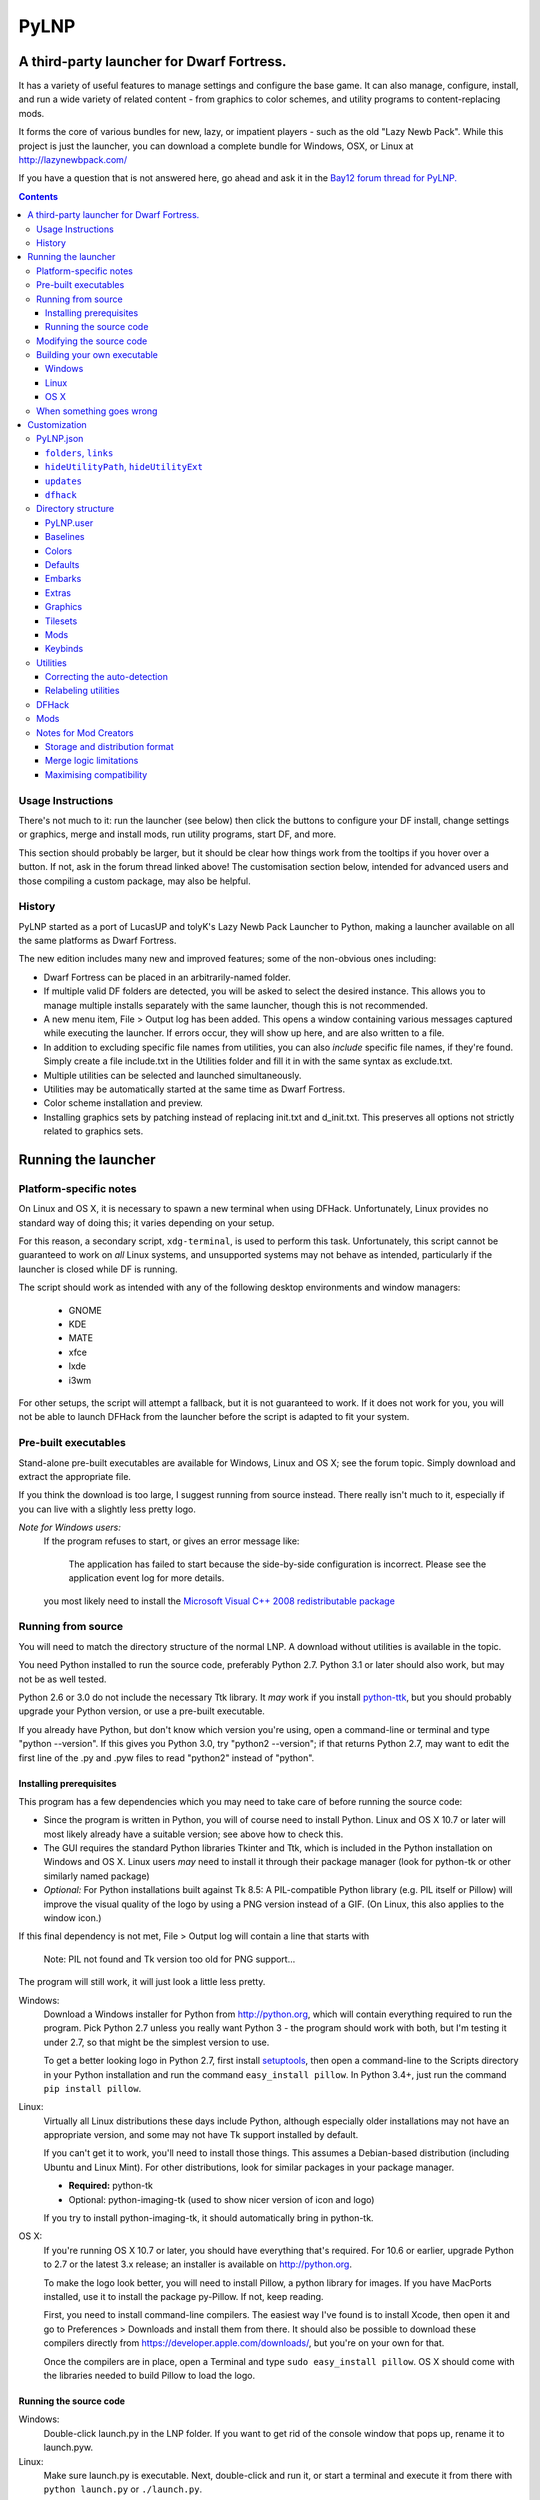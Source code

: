 =====
PyLNP
=====
------------------------------------------
A third-party launcher for Dwarf Fortress.
------------------------------------------

It has a variety of useful features to manage settings and configure the base
game.  It can also manage, configure, install, and run a wide variety of
related content - from graphics to color schemes, and utility programs to
content-replacing mods.

It forms the core of various bundles for new, lazy, or impatient players -
such as the old "Lazy Newb Pack".  While this project is just the launcher,
you can download a complete bundle for Windows, OSX, or Linux at
http://lazynewbpack.com/

If you have a question that is not answered here, go ahead and ask it in the
`Bay12 forum thread for PyLNP.`__

.. __: http://www.bay12forums.com/smf/index.php?topic=140808

.. contents::

Usage Instructions
==================
There's not much to it:  run the launcher (see below) then click the buttons
to configure your DF install, change settings or graphics, merge and install
mods, run utility programs, start DF, and more.

This section should probably be larger, but it should be clear how things
work from the tooltips if you hover over a button.  If not, ask in the forum
thread linked above!  The customisation section below, intended for advanced
users and those compiling a custom package, may also be helpful.

History
=======
PyLNP started as a port of LucasUP and tolyK's Lazy Newb Pack Launcher to
Python, making a launcher available on all the same platforms as Dwarf
Fortress.

The new edition includes many new and improved features; some of the
non-obvious ones including:

- Dwarf Fortress can be placed in an arbitrarily-named folder.
- If multiple valid DF folders are detected, you will be asked to select the
  desired instance. This allows you to manage multiple installs separately with
  the same launcher, though this is not recommended.
- A new menu item, File > Output log has been added. This opens a window
  containing various messages captured while executing the launcher. If errors
  occur, they will show up here, and are also written to a file.
- In addition to excluding specific file names from utilities, you can also
  *include* specific file names, if they're found. Simply create a file
  include.txt in the Utilities folder and fill it in with the same syntax as
  exclude.txt.
- Multiple utilities can be selected and launched simultaneously.
- Utilities may be automatically started at the same time as Dwarf Fortress.
- Color scheme installation and preview.
- Installing graphics sets by patching instead of replacing init.txt and
  d_init.txt. This preserves all options not strictly related to graphics sets.

--------------------
Running the launcher
--------------------

Platform-specific notes
=======================
On Linux and OS X, it is necessary to spawn a new terminal when using DFHack.
Unfortunately, Linux provides no standard way of doing this; it varies
depending on your setup.

For this reason, a secondary script, ``xdg-terminal``, is used to perform
this task. Unfortunately, this script cannot be guaranteed to work on *all*
Linux systems, and unsupported systems may not behave as intended,
particularly if the launcher is closed while DF is running.

The script should work as intended with any of the following desktop
environments and window managers:

 - GNOME
 - KDE
 - MATE
 - xfce
 - lxde
 - i3wm

For other setups, the script will attempt a fallback, but it is not
guaranteed to work. If it does not work for you, you will not be able to
launch DFHack from the launcher before the script is adapted to fit your
system.

Pre-built executables
=====================
Stand-alone pre-built executables are available for Windows, Linux and OS X;
see the forum topic. Simply download and extract the appropriate file.

If you think the download is too large, I suggest running from source
instead. There really isn't much to it, especially if you can live with a
slightly less pretty logo.

*Note for Windows users:*
  If the program refuses to start, or gives an error message like:

    The application has failed to start because the side-by-side configuration
    is incorrect. Please see the application event log for more
    details.

  you most likely need to install the `Microsoft Visual C++ 2008
  redistributable package`__

.. __: http://www.microsoft.com/en-us/download/details.aspx?id=29

Running from source
===================
You will need to match the directory structure of the normal LNP. A download
without utilities is available in the topic.

You need Python installed to run the source code, preferably Python 2.7.
Python 3.1 or later should also work, but may not be as well tested.

Python 2.6 or 3.0 do not include the necessary Ttk library. It *may* work if
you install python-ttk__, but you should probably upgrade your Python version,
or use a pre-built executable.

.. __: http://code.google.com/p/python-ttk/

If you already have Python, but don't know which version you're using, open a
command-line or terminal and type "python --version". If this gives you Python
3.0, try "python2 --version"; if that returns Python 2.7, may want to edit the
first line of the .py and .pyw files to read "python2" instead of "python".

Installing prerequisites
------------------------
This program has a few dependencies which you may need to take care of before
running the source code:

- Since the program is written in Python, you will of course need to install
  Python. Linux and OS X 10.7 or later will most likely already have a suitable
  version; see above how to check this.
- The GUI requires the standard Python libraries Tkinter and Ttk, which is
  included in the Python installation on Windows and OS X. Linux users *may*
  need to install it through their package manager (look for python-tk or other
  similarly named package)
- *Optional:* For Python installations built against Tk 8.5: A PIL-compatible
  Python library (e.g. PIL itself or Pillow) will improve the visual quality of
  the logo by using a PNG version instead of a GIF. (On Linux, this also
  applies to the window icon.)

If this final dependency is not met, File > Output log will contain a line
that starts with

  Note: PIL not found and Tk version too old for PNG support...

The program will still work, it will just look a little less pretty.

Windows:
  Download a Windows installer for Python from http://python.org, which will
  contain everything required to run the program. Pick Python 2.7 unless you
  really want Python 3 - the program should work with both, but I'm testing
  it under 2.7, so that might be the simplest version to use.

  To get a better looking logo in Python 2.7, first install setuptools__, then
  open a command-line to the Scripts directory in your Python installation and
  run the command ``easy_install pillow``.  In Python 3.4+, just run the
  command ``pip install pillow``.
  
.. __: https://pypi.python.org/pypi/setuptools/0.9.8#windows

Linux:
  Virtually all Linux distributions these days include Python, although
  especially older installations may not have an appropriate version, and
  some may not have Tk support installed by default.

  If you can't get it to work, you'll need to install those things. This
  assumes a Debian-based distribution (including Ubuntu and Linux Mint). For
  other distributions, look for similar packages in your package manager.

  - **Required:** python-tk
  - Optional: python-imaging-tk (used to show nicer version of icon and logo)

  If you try to install python-imaging-tk, it should automatically bring in
  python-tk.

OS X:
  If you're running OS X 10.7 or later, you should have everything that's
  required. For 10.6 or earlier, upgrade Python to 2.7 or the latest 3.x
  release; an installer is available on http://python.org.

  To make the logo look better, you will need to install Pillow, a python
  library for images. If you have MacPorts installed, use it to install the
  package py-Pillow. If not, keep reading.

  First, you need to install command-line compilers. The easiest way I've
  found is to install Xcode, then open it and go to Preferences > Downloads
  and install them from there. It should also be possible to download these
  compilers directly from https://developer.apple.com/downloads/, but you're
  on your own for that.

  Once the compilers are in place, open a Terminal and type ``sudo
  easy_install pillow``. OS X should come with the libraries needed to build
  Pillow to load the logo.

Running the source code
-----------------------
Windows:
  Double-click launch.py in the LNP folder. If you want to get rid of the
  console window that pops up, rename it to launch.pyw.
Linux:
  Make sure launch.py is executable. Next, double-click and run it, or start
  a terminal and execute it from there with ``python launch.py`` or
  ``./launch.py``.
OS X:
  OS X does not provide a way to launch a Python script from Finder, so start
  a terminal, navigate to the directory, and execute ``python launch.py`` or
  ``./launch.py``.

Modifying the source code
=========================
PyLNP is licensed under the ISC license (see COPYING.txt), which essentially
allows you to modify and distribute changes as you see fit. (This only
applies to the launcher. Any bundled utilities, graphics packs, etc. have
their own licenses; refer to those projects separately.)

Building your own executable
============================
If you want to make your own executable, you can do that. This is
particularly useful on OS X, which doesn't have any good way of launching a
Python script directly from Finder.

The executables are built using PyInstaller. If you want to use a different
executable generator, you'll need to do the appropriate modifications yourself.

These instructions are tested with Python 2.7, but should work with 3.x as
well. You may be able to substitute "easy_install" with "pip install".

Note:
  The resulting executable must be placed in the same directory as the LNP.py
  script is currently placed (it should be next to your Dwarf Fortress
  folder, and the LNP data folder). This is because it relies on a specific
  directory structure in order to find the Dwarf Fortress folder, as well as
  utilities, graphics packs, etc.

Windows
-------
Installing prerequisites:
  You'll need PyInstaller_, preferably version 2.0 or later.  The best way I've
  found to install that is to first install setuptools_, manually install
  pywin32_, and then run ``easy_install pyinstaller`` from the ``Scripts``
  directory in your Python installation.

.. _PyInstaller: http://www.pyinstaller.org/
.. _setuptools: https://pypi.python.org/pypi/setuptools/0.9.8#windows
.. _pywin32: http://sourceforge.net/projects/pywin32/files/pywin32

Building:
  Open the LNP directory in a Command Prompt and type "pyinstaller lnp.spec".
  Wait for the build to finish, and you will find a new folder named dist.
  Inside that folder is the stand-alone executable, named lnp.exe.

Linux
-----
Installing prerequisites:
  You'll need PyInstaller__, preferably version 2.0 or later:

.. __: http://www.pyinstaller.org/

  The easiest way to install it is to use your package manager to install it
  directly (if available), or first install python-pip from your package
  manager and then run ``sudo pip install pyinstaller`` in a terminal.

Building:
  Open the LNP directory in a Terminal and type ``pyinstaller lnp.spec``.
  Wait for the build to finish, and you will find a new folder named dist.
  Inside that folder is the stand-alone executable, named lnp.

OS X
----
Installing prerequisites:
  You'll need PyInstaller__, preferably version 2.0 or later:

.. __: http://www.pyinstaller.org/

  A simple way to install it is to open a terminal and type ``sudo
  easy_install pyinstaller``.

  You may also need to install command-line compilers; see above.

Building:
  Open the LNP directory in a Terminal and type ``pyinstaller lnp.spec``.
  Wait for the build to finish, and you will find a new folder named dist.
  Inside that folder is the application bundle, PyLNP.

When something goes wrong
=========================
You may experience error messages or similar issues while running the
program. As long as it has not crashed, you can retrieve these error messages
by opening File > Output log. The contents shown in here can be very useful
for fixing the problem, so include them if you report an error.

If the program *does* crash, you can look at stdout.txt and stderr.txt which
are automatically created in the application directory and show the same
contents as the output log inside the program. Note that these files get
overwritten every time the program launches.

Please be as specific as possible when reporting an error - tell exactly what
you were doing. If you were installing a graphics pack, mention which one
(provide a link to where you got it). If the problem is with a utility, make
sure the utility works if you launch it manually - if it doesn't, then it's a
problem with the utility, not with PyLNP.

-------------
Customization
-------------

Various aspects of PyLNP can be customized (e.g. for use in packs). This
section details how.

PyLNP.json
==========
For basic pack customization, a JSON file named PyLNP.json is used. This file
must be stored in either the base folder, or in the LNP folder (see below).
If both exist, the one in the LNP folder will be used.

This file configures several aspects of the launcher. All parts are optional
in the sense that the launcher will work even if nothing is there.

Each key in the file is documented below.

``folders``, ``links``
----------------------
``folders`` and ``links`` are both lists containing other lists. These are
used to populate the Folders and Links menu in the program.

Each entry is a list containing 2 values: the caption for the menu item, and
the destination to be opened when the menu item is activated. To insert a
separator, use a dash as a caption (``-``).

Folder paths are relative to the base directory. Use ``<df>`` as a
placeholder for the actual Dwarf Fortress directory.

Example::

  "folders": [
    ["Savegame folder","<df>/data/save"],
    ["Utilities folder","LNP/Utilities"],
    ["Graphics folder","LNP/Graphics"],
    ["-","-"],
    ["Main folder",""],
    ["LNP folder","LNP"],
    ["Dwarf Fortress folder","<df>"],
    ["Init folder","<df>/data/init"]
  ],
  links: [
    ["DF Homepage","http://www.bay12games.com/dwarves/"],
    ["DF Wiki","http://dwarffortresswiki.org/"],
    ["DF Forums","http://www.bay12forums.com/smf/"]
  ]

``hideUtilityPath``, ``hideUtilityExt``
---------------------------------------
These options control whether to hide the path and extension of utilities in
the utility list.

Using "DwarfTool/DwarfTool.exe" as an example:

  ``hideUtilityPath`` is false, ``hideUtilityExt`` is false:
    DwarfTool/DwarfTool.exe

  ``hideUtilityPath`` is false, ``hideUtilityExt`` is true:
    DwarfTool/DwarfTool

  ``hideUtilityPath`` is true, ``hideUtilityExt`` is false:
    DwarfTool.exe

  ``hideUtilityPath`` is true, ``hideUtilityExt`` is true:
    DwarfTool

Only the *last* folder name is ever displayed: if the full path is
"Utilities/Foo/DwarfTool", only "DwarfTool" will be shown for the path name.

For further customization of displayed utility titles, see "Relabeling
utilites" below.

``updates``
-----------
This object contains 4 strings, all used to check for pack updates.

``checkURL`` must point to a URL containing the latest version of your pack.
``versionRegex`` must be a regular expression that extracts the latest
version from the page contents of the aforementioned URL. If you don't
understand regular expressions, ask on the forums.
``downloadURL`` should point to the URL the user should be sent to if he
wants to update. Note that updating is not automatic: the user must take care
of the actual download and unpacking.
``packVersion`` contains the current version of your pack.

The pack is considered updated if the pack version does not match the version
extracted using the regular expression.

``dfhack``
----------
This is an object containing hacks that can be toggled on or off on the
DFHack tab.

Each individual hack consists of three elements: a title, a command to be
executed by DFHack, and a tooltip. The ``dfhack`` object should contain
subobjects where the title is used as the name of the key for a subobject,
and the subobject itself contains two keys: ``command`` and ``tooltip``.

Example::

    "dfhack": {
        "Partial Mouse Control": {
            "command": "mousequery edge enable",
            "tooltip": "allows scrolling by hovering near edge of map"
        },
        "Performance Tweaks": {
            "command": "repeat -time 3 months -command cleanowned x",
            "tooltip": "regularly confiscates worn clothes and old items"
        }
    }

Directory structure
===================
PyLNP expects to see the following directory structure::

  <base folder>
    <Dwarf Fortress main folder>
    LNP
      Baselines
      Colors
      Defaults
      Embarks
      Extras
      Graphics
      Keybinds
      Mods
      Tilesets
      Utilities

PyLNP itself may be placed anywhere, so long as it is somewhere inside the
base folder. It can be placed directly in the base folder, in a subfolder, in
a subfolder of a subfolder, etc. The base folder is determined by checking
the its own directory; if it cannot find a Dwarf Fortress folder, it will try
the parent folder, and continue in this manner until it finds a suitable
folder; that folder is considered the base folder.

Additionally, it will look for a configuration file PyLNP.json (see above) in
either the base folder, or the LNP folder. If both exist, it will use the one
in the LNP folder.

All currently available DF versions are supported. If multiple valid DF
folders are present, a selection dialog will be shown at the start of the
program.

The LNP folder and all subfolders are optional, but certain features will not
work properly.

On case-sensitive platforms (Linux, OS X), you must use either this exact
case, or all-lowercase names for each pre-defined folder name (e.g. ``LNP``
and ``lnp`` are both okay; ``Lnp`` is not.)

In all folders containing .txt files, any filename starting with ``README``
(arbitrary case) is ignored.

PyLNP.user
----------
This file, found in the base folder, contains user settings such as window
width and height. It should not be distributed if you make a pack.

Baselines
---------
This folder contains full unmodified raws for various versions of DF, and the
settings and images relevant to graphics packs.  These are used to rebuild
the reduced raws used by graphics packs and mods, and should not be modified
or removed - any new graphics or mod install would break.

Add versions by downloading the windows SDL edition of that version and
placing it in the folder (eg "df_40_15_win.zip"), or by attempting an action
that would require that baseline - such as installing a graphics pack - and
accepting the download.

Colors
------
This folder contains color schemes. As of DF 0.31.04, these are stored as
data/init/colors.txt in the Dwarf Fortress folder; in 0.31.03 and below, they
are contained in data/init/init.txt.

Saving the current color scheme only works with DF 0.31.04 or later.

Defaults
--------
This folder should contain two files: init.txt and d_init.txt. These files
will replace the corresponding files in data/init when the user clicks the
Defaults button.

Keep in mind that these files should be kept current with the DF installation
you are using - only use files matching your DF version.

For DF 0.31.03 and below: Only init.txt is used, since these versions do not
have d_init.txt.

Embarks
-------
This folder contains embark profiles, stored as
data/init/embark_profiles.txt. Multiple of these files can be installed at
once.

This feature is only available for DF 0.28.181.40a and later; for earlier
versions it will be hidden.

Extras
------
If this version of PyLNP has not yet been run on the selected DF
installation, any files in here will be copied to the Dwarf Fortress
directory on launch.

Graphics
--------
This folder contains graphics packs, consisting of data and raw folders.  Any
raws identical to vanilla files will be discarded; when installing a graphics
pack the remaining files will be copied over a set of vanilla raws and the
combination installed.  Through more complex merge logic, graphics can also
be used with mods and changed on most modded saves.

Tilesets
--------
This folder contains tilesets; individual image files that the user can use
for the FONT and GRAPHICS_FONT settings (and their fullscreen counterparts).
Tilesets can be installed through the graphics customisation tab, which reads
from <df>/data/art, as they are added to each graphics pack as the pack is
installed - especially useful for TwbT text tiles.

Mods
----
This folder contains mods for Dwarf Fortress, in the form of changes to the
defining raws (which define the content DF uses).  Mods use the same reduced
format for raws as graphics packs.

Keybinds
--------
This folder contains keybindings.

If you intend to use multiple versions of DF, note that legacy Windows and
Mac versions uses a different keybinding syntax, so files from newer
SDL-based versions are not compatible (and vice versa).

Utilities
=========
Each platform will auto-detect different file types in the Utilities pane.

Windows:
  ``*.exe``, ``*.jar``, ``*.bat``
Linux:
  ``*.jar``, ``*.sh``
OS X:
  ``*.app``, ``*.jar``, ``*.sh``

Correcting the auto-detection
-----------------------------
For some platforms, you may wish to include a utility not matched by the
above patterns. Also, some utilities may include subprograms that should not
appear in the list.

To correct these, you can use the files ``include.txt`` and ``exclude.txt``
in the Utilities directory. These files follow a simple format, similar to :
anything contained in square brackets is either included or excluded,
respectively, from the final list of utilities, while anything else is ignored.

Only filenames are considered in these lists; paths are ignored.

For example, to prevent the file ``libfoo.jar`` from appearing, add
``[libfoo.jar]`` to exclude.txt. To include a file ``bar.py``, add
``[bar.py]`` to include.txt.

Alternatively, you can also use the file ``utilities.txt`` to cover both
scenarios, as documented below.

Relabeling utilities
--------------------
By default, the title for a utility is derived from its filename. This can be
overriden using the file ``utilities.txt`` in the Utilites folder, and
tooltips can be added.

The basic syntax is similar to include.txt and exclude.txt detailed above:
anything in square brackets is an entry, while everything else is a comment.

Each entry consists of up to 3 fields, separated with a colon. The first
field specifies the filename to match, the second field provides an override
for the title, and the third field contains the tooltip to use for the utility.

Both title and tooltip are optional; if omitted or left blank, the default
will be used (default title and no tooltip).

To exclude a filename from the auto-detection, give it a title of
``EXCLUDE``. All other file names will be included in the detection, even if
they do not match the normal file name patterns.

Examples::

  [dwarftool.exe:DwarfTool:A utility to do stuff with your dwarves] Custom title and tooltip
  [bar.py] Not covered by auto-detection: any matches will be displayed with default title and no tooltip
  [lib_xyz.jar:EXCLUDE] Exclude lib_xyz.jar from the utility list
  [bar.exe::This is a tooltip] Default name, custom tooltip

DFHack
======
If DFHack is detected in the Dwarf Fortress folder, a DFHack tab is added to
the launcher.

This tab includes a list where preconfigured hacks can be turned on or off.
See the respective section in the description of PyLNP.json for information
on how to configure these hacks.

All active hacks are written to a file named ``PyLNP_dfhack_onload.init`` in
the Dwarf Fortress folder. This file must be loaded by your standard
``dfhack.init`` or ``onload.init`` file to take effect.

Mods
====
If mods are present in LNP/Mods/, a mods tab is added to the launcher.

Multiple mods can be merged, in the order shown in the 'installed' pane.
Those shown in green merged OK; in yellow with minor issues.  Orange
signifies an overlapping merge or other serious issue, and red could not be
merged.  Once you are happy with the combination, you can install them to the
DF folder and generate a new world to start playing.

Note that even an all-green combination might be broken in subtle (or
non-subtle) ways.

Graphics packs are generally compatible with minor mods.  When combining
mods, the current graphics pack is merged first followed by the selected mods
- so it's best to start without graphics, for maximum compatibility.

Because PyLNP logs the installed raws, it can also update the graphics on
modded savegames.  This is done by recreating the logged merge with new
graphics at the base, and replacing the savegame raws, if nothing worse than
overlapping changes was found and the previous set (including graphics) could
be rebuilt exactly.

Notes for Mod Creators
======================

Storage and distribution format
-------------------------------
The raws for mods (and ``data/speech``) are stored, and should be distributed,
in "reduced raw format".

Reduced raw format was designed to maximise ease of installation, compatibility
across DF versions and with other mods, and to minimise file size for storage
and distribution.  It is quite simply a complete ``raw`` folder, identically
structured to vanilla DF, with all unmodified files removed.  It can thus be
installed simply by overwriting a vanilla install of DF, and mods that change
little will have tiny filesizes.  The ``data/speech`` folder is installed as if
it was part of the raws, but should be included in the usual place (ie ``data``
and ``raw`` as sibling dirs) if any files there have been changed.

In all cases, file which are not present are assumed to be identical to the
vanilla file, NOT deleted.  To delete a file, only remove the file contents to
ensure that merging will overwrite with an empty string.  When the 'simplify
mod' option is used, PyLNP uses the presence of more than ten files outside the
raws or ``data/speech`` as a heuristic to indicate that this is a complete raw
folder, and will use this method to preserve deletions.

Only files ending in ``.txt``, ``.init``, ``.lua``, ``.rb`` will be copied or
merged.  This is intended to cover the raws themselves, and also DFHack files
which can be stored in the raw folder.

Merge logic limitations
-----------------------
While the merge logic strives to fit as large a subset of mods as possible,
there are some cases that are not covered.

Due to the narrow scope for filetype mentioned above, images are not handled -
so mods distributed with integrated graphics may behave oddly.  For minor mods,
PyLNP's capability to combine mods and vanilla graphics should suffice; a
solution for major mods is a priority for further development.

Mods are not handled if they require:

* Custom graphics for mod creatures
* Non-standard DFHack scripts outside the raw folder
* Custom worldgen, init, embark, or other settings
* Pre-generated worlds
* User configuration of the raws

Using other aspects of PyLNP can cover most of there limitations, but would
also impact unmodded saves.

Maximising compatibility
------------------------
This section lists tips for maximising compatibility with other mods.  They
also increase the chance that a merge warning will be raised when the
combination is problematic - instead of merging correctly into invalid raws.

* Modify vanilla files, rather than adding new files, where your changes might
  clash with another mod
* Avoid using a graphics pack as your baseline - vanilla raws are more widely
  compatible
* A mod should have a single purpose; if the user wants general tweaks as well
  as new content (or vice versa), that can be a separate mod
* Make minimal changes to achieve the purpose of your mod; decreasing the
  distance to vanilla increases mod compatibility for combinations.
